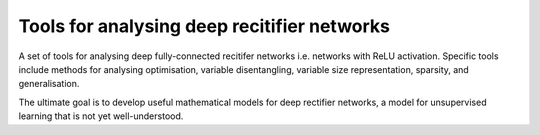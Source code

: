 Tools for analysing deep recitifier networks
============================================

A set of tools for analysing deep fully-connected recitifer networks i.e. networks with ReLU activation. Specific tools include methods for analysing optimisation, variable disentangling, variable size representation, 
sparsity, and generalisation.

The ultimate goal is to develop useful mathematical models for deep rectifier networks, a model for unsupervised
learning that is not yet well-understood. 
